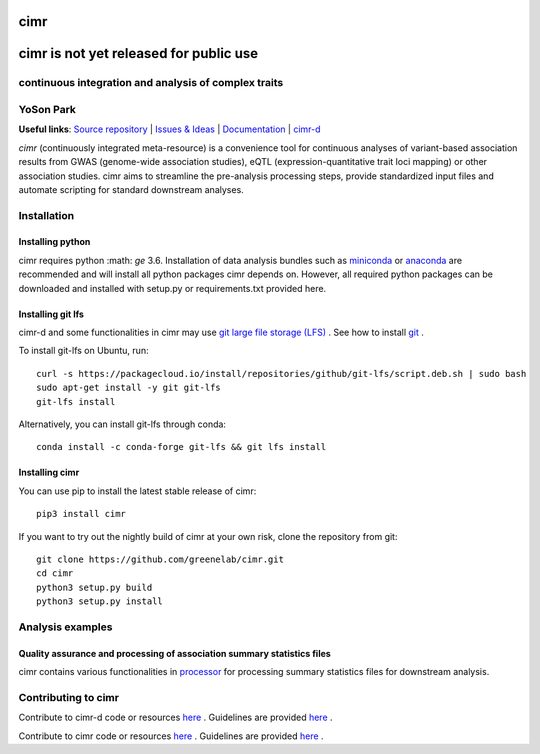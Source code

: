 

****
cimr
****


***************************************
cimr is not yet released for public use
***************************************

=====================================================
continuous integration and analysis of complex traits
=====================================================

==========
YoSon Park
==========

**Useful links**:
`Source repository <https://github.com/greenelab/cimr>`_ |
`Issues & Ideas <https://github.com/greenelab/cimr/issues>`_ |
`Documentation <https://cimr.readthedocs.io>`_ |
`cimr-d <https://github.com/greenelab/cimr-d>`_


*cimr* (continuously integrated meta-resource) is a convenience tool
for continuous analyses of variant-based association results from
GWAS (genome-wide association studies), eQTL (expression-quantitative
trait loci mapping) or other association studies. cimr aims to
streamline the pre-analysis processing steps, provide standardized
input files and automate scripting for standard downstream analyses.



============
Installation
============

-----------------
Installing python
-----------------

cimr requires python :math: `\ge` 3.6. Installation of data analysis bundles
such as `miniconda <https://conda.io/miniconda.html>`_ or
`anaconda <https://www.anaconda.com/download/>`_ are recommended and will
install all python packages cimr depends on. However, all required python
packages can be downloaded and installed with setup.py or requirements.txt
provided here.


------------------
Installing git lfs
------------------

cimr-d and some functionalities in cimr may use
`git large file storage (LFS) <https://git-lfs.github.com/>`_ .
See how to install
`git <https://www.atlassian.com/git/tutorials/install-git>`_ .


To install git-lfs on Ubuntu, run::

    curl -s https://packagecloud.io/install/repositories/github/git-lfs/script.deb.sh | sudo bash
    sudo apt-get install -y git git-lfs
    git-lfs install


Alternatively, you can install git-lfs through conda::

    conda install -c conda-forge git-lfs && git lfs install


---------------
Installing cimr
---------------

You can use pip to install the latest stable release of cimr::

    pip3 install cimr


If you want to try out the nightly build of cimr at your own risk,
clone the repository from git::

    git clone https://github.com/greenelab/cimr.git
    cd cimr
    python3 setup.py build
    python3 setup.py install



=================
Analysis examples
=================

------------------------------------------------------------------------
Quality assurance and processing of association summary statistics files
------------------------------------------------------------------------

cimr contains various functionalities in
`processor <https://cimr.readthedocs.io/cimr/processor>`_
for processing summary statistics files for downstream analysis.


====================
Contributing to cimr
====================


Contribute to cimr-d code or resources `here <https://github.com/greenelab/cimr-d>`_ .
Guidelines are provided `here <https://github.com/greenelab/cimr-d/CONTRIBUTING.md>`_ .

Contribute to cimr code or resources `here <https://github.com/greenelab/cimr>`_ .
Guidelines are provided `here <https://github.com/greenelab/cimr/CONTRIBUTING.md>`_ .

